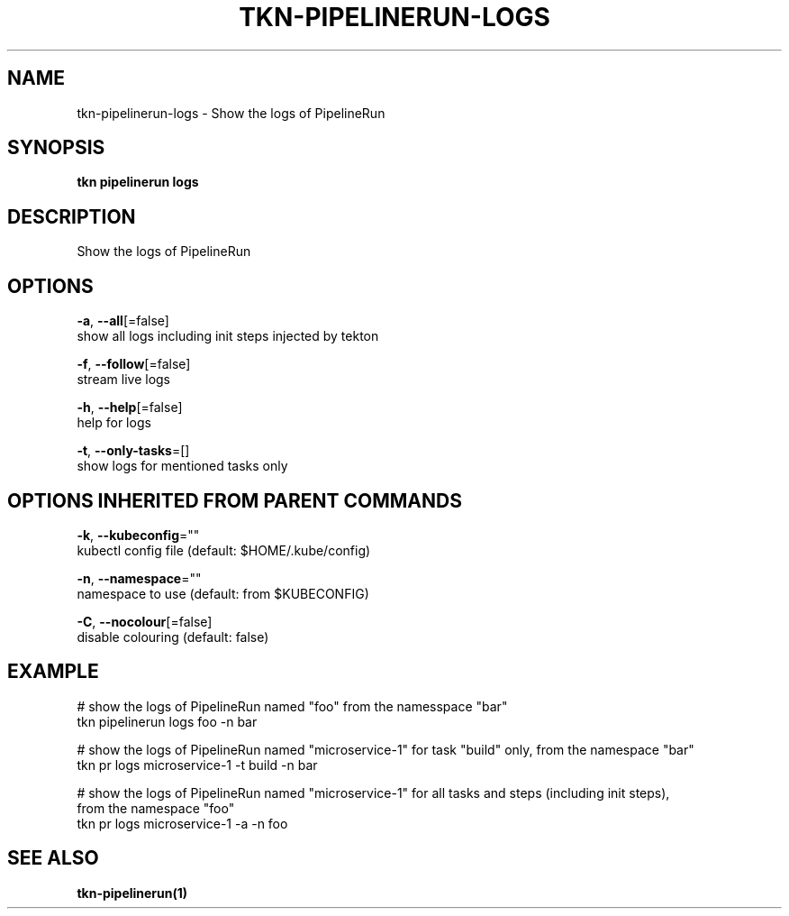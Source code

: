 .TH "TKN\-PIPELINERUN\-LOGS" "1" "Oct 2019" "Auto generated by spf13/cobra" "" 
.nh
.ad l


.SH NAME
.PP
tkn\-pipelinerun\-logs \- Show the logs of PipelineRun


.SH SYNOPSIS
.PP
\fBtkn pipelinerun logs\fP


.SH DESCRIPTION
.PP
Show the logs of PipelineRun


.SH OPTIONS
.PP
\fB\-a\fP, \fB\-\-all\fP[=false]
    show all logs including init steps injected by tekton

.PP
\fB\-f\fP, \fB\-\-follow\fP[=false]
    stream live logs

.PP
\fB\-h\fP, \fB\-\-help\fP[=false]
    help for logs

.PP
\fB\-t\fP, \fB\-\-only\-tasks\fP=[]
    show logs for mentioned tasks only


.SH OPTIONS INHERITED FROM PARENT COMMANDS
.PP
\fB\-k\fP, \fB\-\-kubeconfig\fP=""
    kubectl config file (default: $HOME/.kube/config)

.PP
\fB\-n\fP, \fB\-\-namespace\fP=""
    namespace to use (default: from $KUBECONFIG)

.PP
\fB\-C\fP, \fB\-\-nocolour\fP[=false]
    disable colouring (default: false)


.SH EXAMPLE
.PP
# show the logs of PipelineRun named "foo" from the namesspace "bar"
    tkn pipelinerun logs foo \-n bar

.PP
# show the logs of PipelineRun named "microservice\-1" for task "build" only, from the namespace "bar"
    tkn pr logs microservice\-1 \-t build \-n bar

.PP
# show the logs of PipelineRun named "microservice\-1" for all tasks and steps (including init steps),
    from the namespace "foo"
    tkn pr logs microservice\-1 \-a \-n foo


.SH SEE ALSO
.PP
\fBtkn\-pipelinerun(1)\fP
